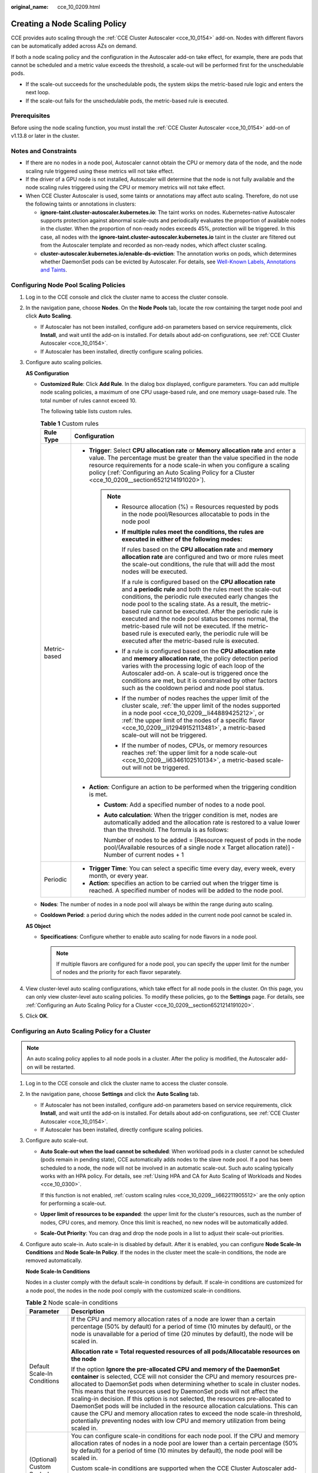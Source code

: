 :original_name: cce_10_0209.html

.. _cce_10_0209:

Creating a Node Scaling Policy
==============================

CCE provides auto scaling through the :ref:`CCE Cluster Autoscaler <cce_10_0154>` add-on. Nodes with different flavors can be automatically added across AZs on demand.

If both a node scaling policy and the configuration in the Autoscaler add-on take effect, for example, there are pods that cannot be scheduled and a metric value exceeds the threshold, a scale-out will be performed first for the unschedulable pods.

-  If the scale-out succeeds for the unschedulable pods, the system skips the metric-based rule logic and enters the next loop.
-  If the scale-out fails for the unschedulable pods, the metric-based rule is executed.

Prerequisites
-------------

Before using the node scaling function, you must install the :ref:`CCE Cluster Autoscaler <cce_10_0154>` add-on of v1.13.8 or later in the cluster.

Notes and Constraints
---------------------

-  If there are no nodes in a node pool, Autoscaler cannot obtain the CPU or memory data of the node, and the node scaling rule triggered using these metrics will not take effect.
-  If the driver of a GPU node is not installed, Autoscaler will determine that the node is not fully available and the node scaling rules triggered using the CPU or memory metrics will not take effect.
-  When CCE Cluster Autoscaler is used, some taints or annotations may affect auto scaling. Therefore, do not use the following taints or annotations in clusters:

   -  **ignore-taint.cluster-autoscaler.kubernetes.io**: The taint works on nodes. Kubernetes-native Autoscaler supports protection against abnormal scale-outs and periodically evaluates the proportion of available nodes in the cluster. When the proportion of non-ready nodes exceeds 45%, protection will be triggered. In this case, all nodes with the **ignore-taint.cluster-autoscaler.kubernetes.io** taint in the cluster are filtered out from the Autoscaler template and recorded as non-ready nodes, which affect cluster scaling.
   -  **cluster-autoscaler.kubernetes.io/enable-ds-eviction**: The annotation works on pods, which determines whether DaemonSet pods can be evicted by Autoscaler. For details, see `Well-Known Labels, Annotations and Taints <https://kubernetes.io/docs/reference/labels-annotations-taints/#enable-ds-eviction>`__.

.. _cce_10_0209__section4444195220142:

Configuring Node Pool Scaling Policies
--------------------------------------

#. Log in to the CCE console and click the cluster name to access the cluster console.

#. In the navigation pane, choose **Nodes**. On the **Node Pools** tab, locate the row containing the target node pool and click **Auto Scaling**.

   -  If Autoscaler has not been installed, configure add-on parameters based on service requirements, click **Install**, and wait until the add-on is installed. For details about add-on configurations, see :ref:`CCE Cluster Autoscaler <cce_10_0154>`.
   -  If Autoscaler has been installed, directly configure scaling policies.

#. Configure auto scaling policies.

   **AS Configuration**

   -  .. _cce_10_0209__li662211905512:

      **Customized Rule**: Click **Add Rule**. In the dialog box displayed, configure parameters. You can add multiple node scaling policies, a maximum of one CPU usage-based rule, and one memory usage-based rule. The total number of rules cannot exceed 10.

      The following table lists custom rules.

      .. table:: **Table 1** Custom rules

         +-----------------------------------+--------------------------------------------------------------------------------------------------------------------------------------------------------------------------------------------------------------------------------------------------------------------------------------------------------------------------------------------------------------------------------------------------------------------------------------------------------------------------------------------------------------------------------------+
         | Rule Type                         | Configuration                                                                                                                                                                                                                                                                                                                                                                                                                                                                                                                        |
         +===================================+======================================================================================================================================================================================================================================================================================================================================================================================================================================================================================================================================+
         | Metric-based                      | -  **Trigger**: Select **CPU allocation rate** or **Memory allocation rate** and enter a value. The percentage must be greater than the value specified in the node resource requirements for a node scale-in when you configure a scaling policy (:ref:`Configuring an Auto Scaling Policy for a Cluster <cce_10_0209__section6521214191020>`).                                                                                                                                                                                     |
         |                                   |                                                                                                                                                                                                                                                                                                                                                                                                                                                                                                                                      |
         |                                   |    .. note::                                                                                                                                                                                                                                                                                                                                                                                                                                                                                                                         |
         |                                   |                                                                                                                                                                                                                                                                                                                                                                                                                                                                                                                                      |
         |                                   |       -  Resource allocation (%) = Resources requested by pods in the node pool/Resources allocatable to pods in the node pool                                                                                                                                                                                                                                                                                                                                                                                                       |
         |                                   |                                                                                                                                                                                                                                                                                                                                                                                                                                                                                                                                      |
         |                                   |       -  **If multiple rules meet the conditions, the rules are executed in either of the following modes:**                                                                                                                                                                                                                                                                                                                                                                                                                         |
         |                                   |                                                                                                                                                                                                                                                                                                                                                                                                                                                                                                                                      |
         |                                   |          If rules based on the **CPU allocation rate** and **memory allocation rate** are configured and two or more rules meet the scale-out conditions, the rule that will add the most nodes will be executed.                                                                                                                                                                                                                                                                                                                    |
         |                                   |                                                                                                                                                                                                                                                                                                                                                                                                                                                                                                                                      |
         |                                   |          If a rule is configured based on the **CPU allocation rate** and **a periodic rule** and both the rules meet the scale-out conditions, the periodic rule executed early changes the node pool to the scaling state. As a result, the metric-based rule cannot be executed. After the periodic rule is executed and the node pool status becomes normal, the metric-based rule will not be executed. If the metric-based rule is executed early, the periodic rule will be executed after the metric-based rule is executed. |
         |                                   |                                                                                                                                                                                                                                                                                                                                                                                                                                                                                                                                      |
         |                                   |       -  If a rule is configured based on the **CPU allocation rate** and **memory allocation rate**, the policy detection period varies with the processing logic of each loop of the Autoscaler add-on. A scale-out is triggered once the conditions are met, but it is constrained by other factors such as the cooldown period and node pool status.                                                                                                                                                                             |
         |                                   |                                                                                                                                                                                                                                                                                                                                                                                                                                                                                                                                      |
         |                                   |       -  If the number of nodes reaches the upper limit of the cluster scale, :ref:`the upper limit of the nodes supported in a node pool <cce_10_0209__li44889425212>`, or :ref:`the upper limit of the nodes of a specific flavor <cce_10_0209__li12949152113481>`, a metric-based scale-out will not be triggered.                                                                                                                                                                                                                |
         |                                   |                                                                                                                                                                                                                                                                                                                                                                                                                                                                                                                                      |
         |                                   |       -  If the number of nodes, CPUs, or memory resources reaches :ref:`the upper limit for a node scale-out <cce_10_0209__li6346102510134>`, a metric-based scale-out will not be triggered.                                                                                                                                                                                                                                                                                                                                       |
         |                                   |                                                                                                                                                                                                                                                                                                                                                                                                                                                                                                                                      |
         |                                   | -  **Action**: Configure an action to be performed when the triggering condition is met.                                                                                                                                                                                                                                                                                                                                                                                                                                             |
         |                                   |                                                                                                                                                                                                                                                                                                                                                                                                                                                                                                                                      |
         |                                   |    -  **Custom**: Add a specified number of nodes to a node pool.                                                                                                                                                                                                                                                                                                                                                                                                                                                                    |
         |                                   |                                                                                                                                                                                                                                                                                                                                                                                                                                                                                                                                      |
         |                                   |    -  **Auto calculation**: When the trigger condition is met, nodes are automatically added and the allocation rate is restored to a value lower than the threshold. The formula is as follows:                                                                                                                                                                                                                                                                                                                                     |
         |                                   |                                                                                                                                                                                                                                                                                                                                                                                                                                                                                                                                      |
         |                                   |       Number of nodes to be added = [Resource request of pods in the node pool/(Available resources of a single node x Target allocation rate)] - Number of current nodes + 1                                                                                                                                                                                                                                                                                                                                                        |
         +-----------------------------------+--------------------------------------------------------------------------------------------------------------------------------------------------------------------------------------------------------------------------------------------------------------------------------------------------------------------------------------------------------------------------------------------------------------------------------------------------------------------------------------------------------------------------------------+
         | Periodic                          | -  **Trigger Time**: You can select a specific time every day, every week, every month, or every year.                                                                                                                                                                                                                                                                                                                                                                                                                               |
         |                                   | -  **Action**: specifies an action to be carried out when the trigger time is reached. A specified number of nodes will be added to the node pool.                                                                                                                                                                                                                                                                                                                                                                                   |
         +-----------------------------------+--------------------------------------------------------------------------------------------------------------------------------------------------------------------------------------------------------------------------------------------------------------------------------------------------------------------------------------------------------------------------------------------------------------------------------------------------------------------------------------------------------------------------------------+

   -  .. _cce_10_0209__li44889425212:

      **Nodes**: The number of nodes in a node pool will always be within the range during auto scaling.

   -  **Cooldown Period**: a period during which the nodes added in the current node pool cannot be scaled in.

   **AS Object**

   -  .. _cce_10_0209__li12949152113481:

      **Specifications**: Configure whether to enable auto scaling for node flavors in a node pool.

      .. note::

         If multiple flavors are configured for a node pool, you can specify the upper limit for the number of nodes and the priority for each flavor separately.

#. View cluster-level auto scaling configurations, which take effect for all node pools in the cluster. On this page, you can only view cluster-level auto scaling policies. To modify these policies, go to the **Settings** page. For details, see :ref:`Configuring an Auto Scaling Policy for a Cluster <cce_10_0209__section6521214191020>`.

#. Click **OK**.

.. _cce_10_0209__section6521214191020:

Configuring an Auto Scaling Policy for a Cluster
------------------------------------------------

.. note::

   An auto scaling policy applies to all node pools in a cluster. After the policy is modified, the Autoscaler add-on will be restarted.

#. Log in to the CCE console and click the cluster name to access the cluster console.

#. In the navigation pane, choose **Settings** and click the **Auto Scaling** tab.

   -  If Autoscaler has not been installed, configure add-on parameters based on service requirements, click **Install**, and wait until the add-on is installed. For details about add-on configurations, see :ref:`CCE Cluster Autoscaler <cce_10_0154>`.
   -  If Autoscaler has been installed, directly configure scaling policies.

#. Configure auto scale-out.

   -  **Auto Scale-out when the load cannot be scheduled**: When workload pods in a cluster cannot be scheduled (pods remain in pending state), CCE automatically adds nodes to the slave node pool. If a pod has been scheduled to a node, the node will not be involved in an automatic scale-out. Such auto scaling typically works with an HPA policy. For details, see :ref:`Using HPA and CA for Auto Scaling of Workloads and Nodes <cce_10_0300>`.

      If this function is not enabled, :ref:`custom scaling rules <cce_10_0209__li662211905512>` are the only option for performing a scale-out.

   -  .. _cce_10_0209__li6346102510134:

      **Upper limit of resources to be expanded**: the upper limit for the cluster's resources, such as the number of nodes, CPU cores, and memory. Once this limit is reached, no new nodes will be automatically added.

   -  **Scale-Out Priority**: You can drag and drop the node pools in a list to adjust their scale-out priorities.

#. Configure auto scale-in. Auto scale-in is disabled by default. After it is enabled, you can configure **Node Scale-In Conditions** and **Node Scale-In Policy**. If the nodes in the cluster meet the scale-in conditions, the node are removed automatically.

   **Node Scale-In Conditions**

   Nodes in a cluster comply with the default scale-in conditions by default. If scale-in conditions are customized for a node pool, the nodes in the node pool comply with the customized scale-in conditions.

   .. table:: **Table 2** Node scale-in conditions

      +---------------------------------------+-----------------------------------------------------------------------------------------------------------------------------------------------------------------------------------------------------------------------------------------------------------------------------------------------------------------------------------------------------------------------------------------------------------------------------------------------------------------------------------------------------------------------------------------------------------------------------------------------------------------------------------------------------------------+
      | Parameter                             | Description                                                                                                                                                                                                                                                                                                                                                                                                                                                                                                                                                                                                                                                     |
      +=======================================+=================================================================================================================================================================================================================================================================================================================================================================================================================================================================================================================================================================================================================================================================+
      | Default Scale-In Conditions           | If the CPU and memory allocation rates of a node are lower than a certain percentage (50% by default) for a period of time (10 minutes by default), or the node is unavailable for a period of time (20 minutes by default), the node will be scaled in.                                                                                                                                                                                                                                                                                                                                                                                                        |
      |                                       |                                                                                                                                                                                                                                                                                                                                                                                                                                                                                                                                                                                                                                                                 |
      |                                       | **Allocation rate = Total requested resources of all pods/Allocatable resources on the node**                                                                                                                                                                                                                                                                                                                                                                                                                                                                                                                                                                   |
      |                                       |                                                                                                                                                                                                                                                                                                                                                                                                                                                                                                                                                                                                                                                                 |
      |                                       | If the option **Ignore the pre-allocated CPU and memory of the DaemonSet container** is selected, CCE will not consider the CPU and memory resources pre-allocated to DaemonSet pods when determining whether to scale in cluster nodes. This means that the resources used by DaemonSet pods will not affect the scaling-in decision. If this option is not selected, the resources pre-allocated to DaemonSet pods will be included in the resource allocation calculations. This can cause the CPU and memory allocation rates to exceed the node scale-in threshold, potentially preventing nodes with low CPU and memory utilization from being scaled in. |
      +---------------------------------------+-----------------------------------------------------------------------------------------------------------------------------------------------------------------------------------------------------------------------------------------------------------------------------------------------------------------------------------------------------------------------------------------------------------------------------------------------------------------------------------------------------------------------------------------------------------------------------------------------------------------------------------------------------------------+
      | (Optional) Custom Scale-In Conditions | You can configure scale-in conditions for each node pool. If the CPU and memory allocation rates of nodes in a node pool are lower than a certain percentage (50% by default) for a period of time (10 minutes by default), the node pool will be scaled in.                                                                                                                                                                                                                                                                                                                                                                                                    |
      |                                       |                                                                                                                                                                                                                                                                                                                                                                                                                                                                                                                                                                                                                                                                 |
      |                                       | Custom scale-in conditions are supported when the CCE Cluster Autoscaler add-on version is 1.25.181, 1.27.152, 1.28.120, 1.29.81, 1.30.48, 1.31.10, or later. If auto scaling is not enabled for all specifications in a node pool, custom scale-in conditions configured for the node pool do not take effect. For details about how to enable auto scaling for a node pool, see :ref:`Configuring Node Pool Scaling Policies <cce_10_0209__section4444195220142>`.                                                                                                                                                                                            |
      +---------------------------------------+-----------------------------------------------------------------------------------------------------------------------------------------------------------------------------------------------------------------------------------------------------------------------------------------------------------------------------------------------------------------------------------------------------------------------------------------------------------------------------------------------------------------------------------------------------------------------------------------------------------------------------------------------------------------+
      | Scale-in Exception Scenarios          | When a node meets the following exception scenarios, CCE will not scale in the node even if the node resources or status meets scale-in conditions:                                                                                                                                                                                                                                                                                                                                                                                                                                                                                                             |
      |                                       |                                                                                                                                                                                                                                                                                                                                                                                                                                                                                                                                                                                                                                                                 |
      |                                       | -  Resources on other nodes in the cluster are insufficient.                                                                                                                                                                                                                                                                                                                                                                                                                                                                                                                                                                                                    |
      |                                       | -  Scale-in protection is enabled on the node. To enable or disable node scale-in protection, choose **Nodes** in the navigation pane and then click the **Nodes** tab. Locate the target node, choose **More**, and then enable or disable node scale-in protection in the **Operation** column.                                                                                                                                                                                                                                                                                                                                                               |
      |                                       | -  There is a pod with the non-scale label on the node.                                                                                                                                                                                                                                                                                                                                                                                                                                                                                                                                                                                                         |
      |                                       | -  Policies such as reliability have been configured on some containers on the node.                                                                                                                                                                                                                                                                                                                                                                                                                                                                                                                                                                            |
      |                                       | -  There are non-DaemonSet containers in the **kube-system** namespace on the node.                                                                                                                                                                                                                                                                                                                                                                                                                                                                                                                                                                             |
      |                                       | -  (Optional) A container managed by a third-party pod controller is running on a node. Third-party pod controllers are for custom workloads except Kubernetes-native workloads such as Deployments and StatefulSets. Such controllers can be created using `CustomResourceDefinitions <https://kubernetes.io/docs/concepts/extend-kubernetes/api-extension/custom-resources/#customresourcedefinitions>`__.                                                                                                                                                                                                                                                    |
      +---------------------------------------+-----------------------------------------------------------------------------------------------------------------------------------------------------------------------------------------------------------------------------------------------------------------------------------------------------------------------------------------------------------------------------------------------------------------------------------------------------------------------------------------------------------------------------------------------------------------------------------------------------------------------------------------------------------------+

   **Node Scale-in Policy**

   .. table:: **Table 3** Node scale-in policy configurations

      +----------------------------------------+-----------------------------------------------------------------------------------------------------------------------------------------------------------------------------------------------------------------------------------------------------------------------------------------+-----------------------+
      | Item                                   | Description                                                                                                                                                                                                                                                                             | Default Value         |
      +========================================+=========================================================================================================================================================================================================================================================================================+=======================+
      | Number of Concurrent Scale-In Requests | Maximum number of idle nodes that can be deleted concurrently.                                                                                                                                                                                                                          | 10                    |
      |                                        |                                                                                                                                                                                                                                                                                         |                       |
      |                                        | Only idle nodes can be concurrently scaled in. Nodes that are not idle can only be scaled in one by one.                                                                                                                                                                                |                       |
      |                                        |                                                                                                                                                                                                                                                                                         |                       |
      |                                        | .. note::                                                                                                                                                                                                                                                                               |                       |
      |                                        |                                                                                                                                                                                                                                                                                         |                       |
      |                                        |    During a node scale-in, if the pods on the node do not need to be evicted (such as DaemonSet pods), the node is idle. Otherwise, the node is not idle.                                                                                                                               |                       |
      +----------------------------------------+-----------------------------------------------------------------------------------------------------------------------------------------------------------------------------------------------------------------------------------------------------------------------------------------+-----------------------+
      | Node Recheck Timeout                   | Interval at which a node can be checked again after it is determined that the node cannot be scaled in                                                                                                                                                                                  | 5 minutes             |
      +----------------------------------------+-----------------------------------------------------------------------------------------------------------------------------------------------------------------------------------------------------------------------------------------------------------------------------------------+-----------------------+
      | Cooldown Time                          | Cooldown period for starting scale-in evaluation again after auto scale-in is triggered in a cluster                                                                                                                                                                                    | 10 minutes            |
      |                                        |                                                                                                                                                                                                                                                                                         |                       |
      |                                        | .. note::                                                                                                                                                                                                                                                                               |                       |
      |                                        |                                                                                                                                                                                                                                                                                         |                       |
      |                                        |    If both auto scale-out and scale-in exist in a cluster, set this parameter to 0 minutes. This prevents the node scale-in from being blocked due to continuous scale-out of some node pools or retries upon a scale-out failure, which results in unexpected waste of node resources. |                       |
      +----------------------------------------+-----------------------------------------------------------------------------------------------------------------------------------------------------------------------------------------------------------------------------------------------------------------------------------------+-----------------------+
      |                                        | Cooldown period for starting scale-in evaluation again after auto scale-out is triggered in a cluster                                                                                                                                                                                   | 10 minutes            |
      +----------------------------------------+-----------------------------------------------------------------------------------------------------------------------------------------------------------------------------------------------------------------------------------------------------------------------------------------+-----------------------+
      |                                        | Cooldown period for starting scale-in evaluation again after auto scale-in triggered in a cluster failed                                                                                                                                                                                | 3 minutes             |
      +----------------------------------------+-----------------------------------------------------------------------------------------------------------------------------------------------------------------------------------------------------------------------------------------------------------------------------------------+-----------------------+

#. Click **Confirm configuration**.

Cooldown Period
---------------

The impact and relationship between the two cooldown periods configured for a node pool are as follows:

**Cooldown Period During a Scale-out**

This interval indicates the period during which nodes added to the current node pool after a scale-out cannot be deleted. This setting takes effect in the entire node pool.

**Cooldown Period During a Scale-in**

The interval after a scale-out indicates the period during which the entire cluster cannot be scaled in after the Autoscaler add-on triggers a scale-out (due to the unschedulable pods, metrics, or scaling policies). This interval applies to the entire cluster.

The interval after a node is deleted indicates the period during which the cluster cannot be scaled in after the Autoscaler add-on triggers a scale-in. This setting applies to the entire cluster.

The interval after a failed scale-in indicates the period during which the cluster cannot be scaled in after the Autoscaler add-on triggers a scale-in. This setting applies to the entire cluster.

Period for Autoscaler to Retry a Scale-out
------------------------------------------

If a node pool failed to scale out, for example, due to insufficient quota, or an error occurred during node installation, Autoscaler can retry the scale-out in the node pool or switch to another node pool. The retry period varies depending on failure causes:

-  When the user quota is insufficient, Autoscaler cools down the node pool for 5 minutes, 10 minutes, or 20 minutes. The maximum cooldown duration is 30 minutes. Then, Autoscaler switches to another node pool in the next 10 seconds for a scale-out until the expected nodes are added or all node pools have cooled down.
-  If an error occurred during node installation in a node pool, the node pool enters a 5-minute cooldown period. After the period expires, Autoscaler can trigger a node pool scale-out again. If the faulty node is automatically reclaimed, Autoscaler re-evaluates the cluster status within 1 minute and triggers a node pool scale-out as needed.
-  During a node pool scale-out, if a node remains in the installing state for a long time, Autoscaler tolerates the node for a maximum of 15 minutes. After the tolerance period expires, Autoscaler re-evaluates the cluster status and triggers a node pool scale-out as needed.

Example YAML
------------

The following is a YAML example of a node scaling policy:

.. code-block::

   apiVersion: autoscaling.cce.io/v1alpha1
   kind: HorizontalNodeAutoscaler
   metadata:
     name: xxxx
     namespace: kube-system
   spec:
     disable: false
     rules:
     - action:
         type: ScaleUp
         unit: Node
         value: 1
       cronTrigger:
         schedule: 47 20 * * *
       disable: false
       ruleName: cronrule
       type: Cron
     - action:
         type: ScaleUp
         unit: Node
         value: 2
       disable: false
       metricTrigger:
         metricName: Cpu
         metricOperation: '>'
         metricValue: "40"
         unit: Percent
       ruleName: metricrule
       type: Metric
     targetNodepoolIds:
     - 7d48eca7-3419-11ea-bc29-0255ac1001a8

.. _cce_10_0209__table18763092201:

.. table:: **Table 4** Key parameters

   +---------------------------------------------+---------+------------------------------------------------------------------------------------------------------------------------------------------------------------------------------------+
   | Parameter                                   | Type    | Description                                                                                                                                                                        |
   +=============================================+=========+====================================================================================================================================================================================+
   | spec.disable                                | Bool    | Whether to enable the scaling policy. This parameter takes effect for all rules in the policy.                                                                                     |
   +---------------------------------------------+---------+------------------------------------------------------------------------------------------------------------------------------------------------------------------------------------+
   | spec.rules                                  | Array   | All rules in a scaling policy.                                                                                                                                                     |
   +---------------------------------------------+---------+------------------------------------------------------------------------------------------------------------------------------------------------------------------------------------+
   | spec.rules[x].ruleName                      | String  | Rule name.                                                                                                                                                                         |
   +---------------------------------------------+---------+------------------------------------------------------------------------------------------------------------------------------------------------------------------------------------+
   | spec.rules[x].type                          | String  | Rule type. **Cron** and **Metric** are supported.                                                                                                                                  |
   +---------------------------------------------+---------+------------------------------------------------------------------------------------------------------------------------------------------------------------------------------------+
   | spec.rules[x].disable                       | Bool    | Rule switch. Currently, only **false** is supported.                                                                                                                               |
   +---------------------------------------------+---------+------------------------------------------------------------------------------------------------------------------------------------------------------------------------------------+
   | spec.rules[x].action.type                   | String  | Rule action type. Currently, only **ScaleUp** is supported.                                                                                                                        |
   +---------------------------------------------+---------+------------------------------------------------------------------------------------------------------------------------------------------------------------------------------------+
   | spec.rules[x].action.unit                   | String  | Rule action unit. Currently, only **Node** is supported.                                                                                                                           |
   +---------------------------------------------+---------+------------------------------------------------------------------------------------------------------------------------------------------------------------------------------------+
   | spec.rules[x].action.value                  | Integer | Rule action value.                                                                                                                                                                 |
   +---------------------------------------------+---------+------------------------------------------------------------------------------------------------------------------------------------------------------------------------------------+
   | spec.rules[x].cronTrigger                   | N/A     | Optional. This parameter is valid only in periodic rules.                                                                                                                          |
   +---------------------------------------------+---------+------------------------------------------------------------------------------------------------------------------------------------------------------------------------------------+
   | spec.rules[x].cronTrigger.schedule          | String  | Cron expression of a periodic rule.                                                                                                                                                |
   +---------------------------------------------+---------+------------------------------------------------------------------------------------------------------------------------------------------------------------------------------------+
   | spec.rules[x].metricTrigger                 | N/A     | Optional. This parameter is valid only in metric-based rules.                                                                                                                      |
   +---------------------------------------------+---------+------------------------------------------------------------------------------------------------------------------------------------------------------------------------------------+
   | spec.rules[x].metricTrigger.metricName      | String  | Metric of a metric-based rule. Currently, **Cpu** and **Memory** are supported.                                                                                                    |
   +---------------------------------------------+---------+------------------------------------------------------------------------------------------------------------------------------------------------------------------------------------+
   | spec.rules[x].metricTrigger.metricOperation | String  | Comparison operator of a metric-based rule. Only **>** is supported.                                                                                                               |
   +---------------------------------------------+---------+------------------------------------------------------------------------------------------------------------------------------------------------------------------------------------+
   | spec.rules[x].metricTrigger.metricValue     | String  | Threshold of the metric rule. The value can be an integer ranging from 1 to 100 and must be a character. If the value is set to **-1**, the threshold is automatically calculated. |
   +---------------------------------------------+---------+------------------------------------------------------------------------------------------------------------------------------------------------------------------------------------+
   | spec.rules[x].metricTrigger.Unit            | String  | Unit of the metric-based rule threshold. Only **%** is supported.                                                                                                                  |
   +---------------------------------------------+---------+------------------------------------------------------------------------------------------------------------------------------------------------------------------------------------+
   | spec.targetNodepoolIds                      | Array   | All node pools associated with the scaling policy.                                                                                                                                 |
   +---------------------------------------------+---------+------------------------------------------------------------------------------------------------------------------------------------------------------------------------------------+
   | spec.targetNodepoolIds[x]                   | String  | UID of the node pool associated with the scaling policy.                                                                                                                           |
   +---------------------------------------------+---------+------------------------------------------------------------------------------------------------------------------------------------------------------------------------------------+
